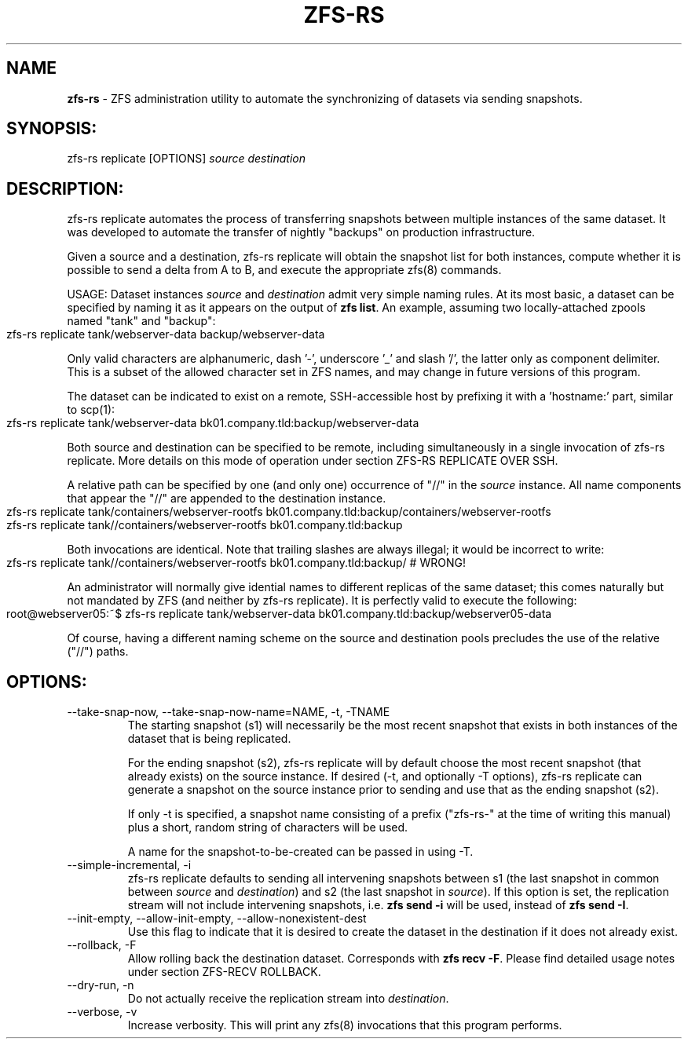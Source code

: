 .\" generated with Ronn-NG/v0.9.1
.\" http://github.com/apjanke/ronn-ng/tree/0.9.1
.TH "ZFS\-RS" "8" "March 2024" ""
.SH "NAME"
\fBzfs\-rs\fR \- ZFS administration utility to automate the synchronizing of datasets via sending snapshots\.
.SH "SYNOPSIS:"
zfs\-rs replicate [OPTIONS] \fIsource\fR \fIdestination\fR
.SH "DESCRIPTION:"
zfs\-rs replicate automates the process of transferring snapshots between multiple instances of the same dataset\. It was developed to automate the transfer of nightly "backups" on production infrastructure\.
.P
Given a source and a destination, zfs\-rs replicate will obtain the snapshot list for both instances, compute whether it is possible to send a delta from A to B, and execute the appropriate zfs(8) commands\.
.P
USAGE: Dataset instances \fIsource\fR and \fIdestination\fR admit very simple naming rules\. At its most basic, a dataset can be specified by naming it as it appears on the output of \fBzfs list\fR\. An example, assuming two locally\-attached zpools named "tank" and "backup":
.IP "" 4
.nf
zfs\-rs replicate tank/webserver\-data backup/webserver\-data
.fi
.IP "" 0
.P
Only valid characters are alphanumeric, dash '\-', underscore '_' and slash '/', the latter only as component delimiter\. This is a subset of the allowed character set in ZFS names, and may change in future versions of this program\.
.P
The dataset can be indicated to exist on a remote, SSH\-accessible host by prefixing it with a 'hostname:' part, similar to scp(1):
.IP "" 4
.nf
zfs\-rs replicate tank/webserver\-data bk01\.company\.tld:backup/webserver\-data
.fi
.IP "" 0
.P
Both source and destination can be specified to be remote, including simultaneously in a single invocation of zfs\-rs replicate\. More details on this mode of operation under section ZFS\-RS REPLICATE OVER SSH\.
.P
A relative path can be specified by one (and only one) occurrence of "//" in the \fIsource\fR instance\. All name components that appear the "//" are appended to the destination instance\.
.IP "" 4
.nf
zfs\-rs replicate tank/containers/webserver\-rootfs bk01\.company\.tld:backup/containers/webserver\-rootfs
zfs\-rs replicate tank//containers/webserver\-rootfs bk01\.company\.tld:backup
.fi
.IP "" 0
.P
Both invocations are identical\. Note that trailing slashes are always illegal; it would be incorrect to write:
.IP "" 4
.nf
zfs\-rs replicate tank//containers/webserver\-rootfs bk01\.company\.tld:backup/  # WRONG!
.fi
.IP "" 0
.P
An administrator will normally give idential names to different replicas of the same dataset; this comes naturally but not mandated by ZFS (and neither by zfs\-rs replicate)\. It is perfectly valid to execute the following:
.IP "" 4
.nf
root@webserver05:~$ zfs\-rs replicate tank/webserver\-data bk01\.company\.tld:backup/webserver05\-data
.fi
.IP "" 0
.P
Of course, having a different naming scheme on the source and destination pools precludes the use of the relative ("//") paths\.
.SH "OPTIONS:"
.TP
\-\-take\-snap\-now, \-\-take\-snap\-now\-name=NAME, \-t, \-TNAME
The starting snapshot (s1) will necessarily be the most recent snapshot that exists in both instances of the dataset that is being replicated\.
.IP
For the ending snapshot (s2), zfs\-rs replicate will by default choose the most recent snapshot (that already exists) on the source instance\. If desired (\-t, and optionally \-T options), zfs\-rs replicate can generate a snapshot on the source instance prior to sending and use that as the ending snapshot (s2)\.
.IP
If only \-t is specified, a snapshot name consisting of a prefix ("zfs\-rs\-" at the time of writing this manual) plus a short, random string of characters will be used\.
.IP
A name for the snapshot\-to\-be\-created can be passed in using \-T\.
.TP
\-\-simple\-incremental, \-i
zfs\-rs replicate defaults to sending all intervening snapshots between s1 (the last snapshot in common between \fIsource\fR and \fIdestination\fR) and s2 (the last snapshot in \fIsource\fR)\. If this option is set, the replication stream will not include intervening snapshots, i\.e\. \fBzfs send \-i\fR will be used, instead of \fBzfs send \-I\fR\.
.TP
\-\-init\-empty, \-\-allow\-init\-empty, \-\-allow\-nonexistent\-dest
Use this flag to indicate that it is desired to create the dataset in the destination if it does not already exist\.
.TP
\-\-rollback, \-F
Allow rolling back the destination dataset\. Corresponds with \fBzfs recv \-F\fR\. Please find detailed usage notes under section ZFS\-RECV ROLLBACK\.
.TP
\-\-dry\-run, \-n
Do not actually receive the replication stream into \fIdestination\fR\.
.TP
\-\-verbose, \-v
Increase verbosity\. This will print any zfs(8) invocations that this program performs\.

